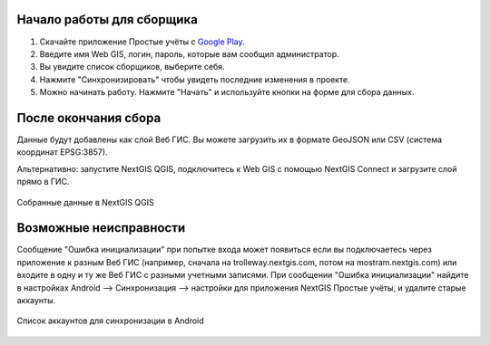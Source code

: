 .. sectionauthor:: Artem Svetlov <artem.svetlov@nextgis.ru>

.. _ngsimplecollector_surveyor:


Начало работы для сборщика
==========================

1. Скачайте приложение Простые учёты с `Google Play <https://play.google.com/store/apps/details?id=com.nextgis.simple_collector>`_.
2. Введите имя Web GIS, логин, пароль, которые вам сообщил администратор.
3. Вы увидите список сборщиков, выберите себя.
4. Нажмите "Синхронизировать" чтобы увидеть последние изменения в проекте.
5. Можно начинать работу. Нажмите "Начать" и используйте кнопки на форме для сбора данных.

После окончания сбора
=====================

Данные будут добавлены как слой Веб ГИС. Вы можете загрузить их в формате GeoJSON или CSV (система координат EPSG:3857).

Альтернативно: запустите NextGIS QGIS, подключитесь к Web GIS с помощью NextGIS Connect и загрузите слой прямо в ГИС.

.. figure:: _static/ng_simplecollector_desktop_1_ru.png
   :name: ng_simplecollector_desktop_1_ru
   :align: center
   :height: 10cm
  
   Собранные данные в NextGIS QGIS

Возможные неисправности
=======================

Сообщение "Ошибка инициализации" при попытке входа может появиться если вы подключаетесь через приложение к разным Веб ГИС (например, сначала на trolleway.nextgis.com, потом на mostram.nextgis.com) или входите в одну и ту же Веб ГИС с разными учетными записями. При сообщении "Ошибка инициализации" найдите в настройках Android --> Синхронизация --> настройки для приложения NextGIS Простые учёты, и удалите старые аккаунты.

.. figure:: _static/ng_simplecollector_android_synchronisation_accounts.jpg
   :name: ng_simplecollector_android_synchronisation_accounts
   :align: center
   :scale: 30%
  
   Список аккаунтов для синхронизации в Android
